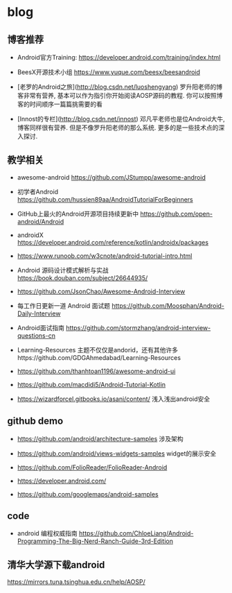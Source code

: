 * blog

** 博客推荐

- Android官方Training: https://developer.android.com/training/index.html

- BeesX开源技术小组 https://www.yuque.com/beesx/beesandroid

- [老罗的Android之旅](http://blog.csdn.net/luoshengyang) 罗升阳老师的博客非常有营养, 基本可以作为指引你开始阅读AOSP源码的教程. 你可以按照博客的时间顺序一篇篇挑需要的看

- [Innost的专栏](http://blog.csdn.net/innost) 邓凡平老师也是位Android大牛, 博客同样很有营养. 但是不像罗升阳老师的那么系统. 更多的是一些技术点的深入探讨.


** 教学相关

- awesome-android https://github.com/JStumpp/awesome-android

- 初学者Android https://github.com/hussien89aa/AndroidTutorialForBeginners

- GitHub上最火的Android开源项目持续更新中 https://github.com/open-android/Android

- androidX https://developer.android.com/reference/kotlin/androidx/packages

- https://www.runoob.com/w3cnote/android-tutorial-intro.html

- Android 源码设计模式解析与实战 https://book.douban.com/subject/26644935/

- https://github.com/JsonChao/Awesome-Android-Interview

- 每工作日更新一道 Android 面试题 https://github.com/Moosphan/Android-Daily-Interview

- Android面试指南 https://github.com/stormzhang/android-interview-questions-cn

- Learning-Resources 主题不仅仅是andorid，还有其他许多https://github.com/GDGAhmedabad/Learning-Resources

- https://github.com/thanhtoan1196/awesome-android-ui

- https://github.com/macdidi5/Android-Tutorial-Kotlin

- https://wizardforcel.gitbooks.io/asani/content/ 浅入浅出android安全

** github demo

- https://github.com/android/architecture-samples  涉及架构

- https://github.com/android/views-widgets-samples  widget的展示安全

- https://github.com/FolioReader/FolioReader-Android

- https://developer.android.com/

- https://github.com/googlemaps/android-samples

** code

- android 编程权威指南 https://github.com/ChloeLiang/Android-Programming-The-Big-Nerd-Ranch-Guide-3rd-Edition


** 清华大学源下载android

https://mirrors.tuna.tsinghua.edu.cn/help/AOSP/


